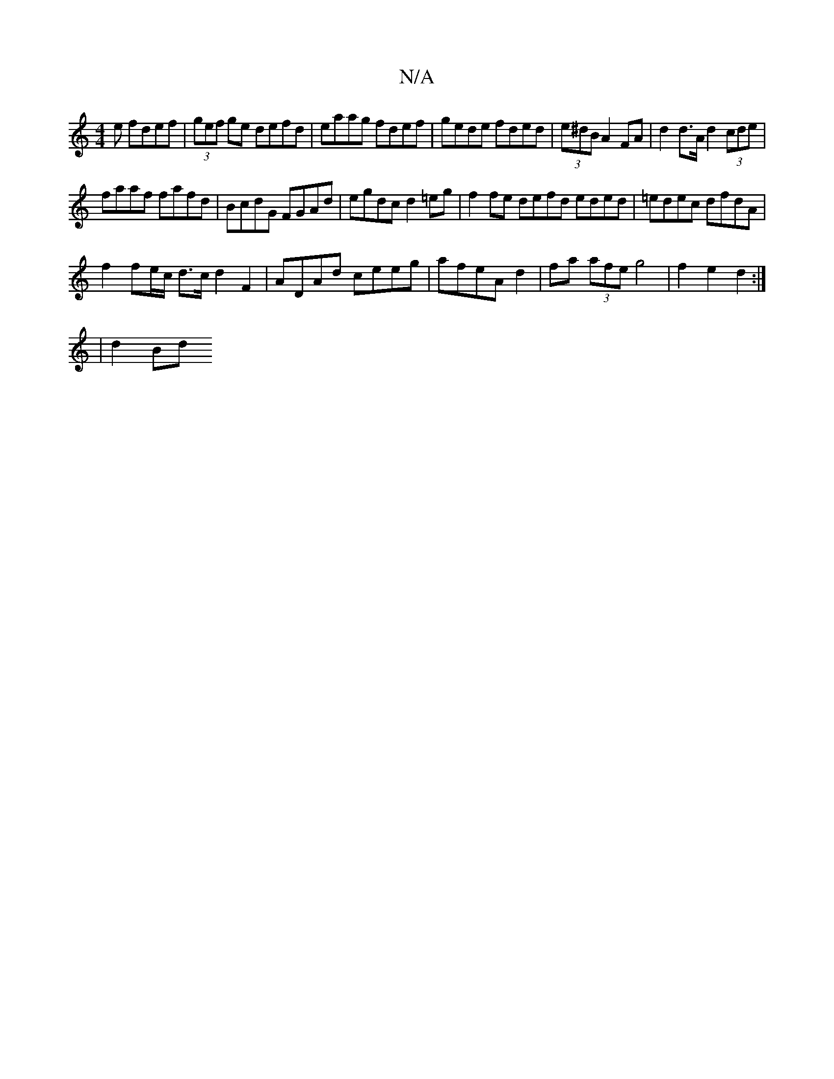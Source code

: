 X:1
T:N/A
M:4/4
R:N/A
K:Cmajor
e fdef|(3gef ge defd|eaag fdef| gede fded|(3e^dB A2 FA| d2 d>A d2 (3cde |
faaf fafd|BcdG FGAd|egdc d2=eg|f2 fe defd eded|=edec dfdA|
f2fe/c/ d>c d2 F2|ADAd ceeg|afeA d2 | fa (3afe g4|f2 e2 d2:|
|d2Bd 